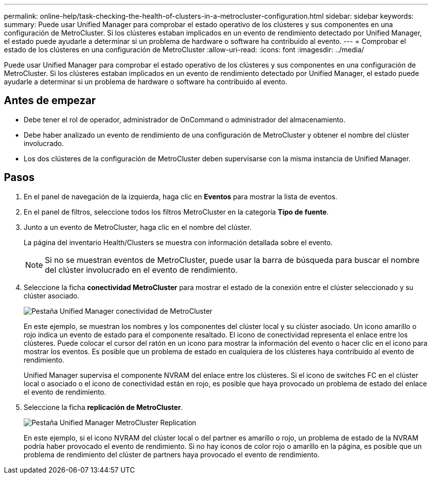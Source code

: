 ---
permalink: online-help/task-checking-the-health-of-clusters-in-a-metrocluster-configuration.html 
sidebar: sidebar 
keywords:  
summary: Puede usar Unified Manager para comprobar el estado operativo de los clústeres y sus componentes en una configuración de MetroCluster. Si los clústeres estaban implicados en un evento de rendimiento detectado por Unified Manager, el estado puede ayudarle a determinar si un problema de hardware o software ha contribuido al evento. 
---
= Comprobar el estado de los clústeres en una configuración de MetroCluster
:allow-uri-read: 
:icons: font
:imagesdir: ../media/


[role="lead"]
Puede usar Unified Manager para comprobar el estado operativo de los clústeres y sus componentes en una configuración de MetroCluster. Si los clústeres estaban implicados en un evento de rendimiento detectado por Unified Manager, el estado puede ayudarle a determinar si un problema de hardware o software ha contribuido al evento.



== Antes de empezar

* Debe tener el rol de operador, administrador de OnCommand o administrador del almacenamiento.
* Debe haber analizado un evento de rendimiento de una configuración de MetroCluster y obtener el nombre del clúster involucrado.
* Los dos clústeres de la configuración de MetroCluster deben supervisarse con la misma instancia de Unified Manager.




== Pasos

. En el panel de navegación de la izquierda, haga clic en *Eventos* para mostrar la lista de eventos.
. En el panel de filtros, seleccione todos los filtros MetroCluster en la categoría *Tipo de fuente*.
. Junto a un evento de MetroCluster, haga clic en el nombre del clúster.
+
La página del inventario Health/Clusters se muestra con información detallada sobre el evento.

+
[NOTE]
====
Si no se muestran eventos de MetroCluster, puede usar la barra de búsqueda para buscar el nombre del clúster involucrado en el evento de rendimiento.

====
. Seleccione la ficha *conectividad MetroCluster* para mostrar el estado de la conexión entre el clúster seleccionado y su clúster asociado.
+
image::../media/opm-um-mcc-connectivity-tab-png.gif[Pestaña Unified Manager conectividad de MetroCluster]

+
En este ejemplo, se muestran los nombres y los componentes del clúster local y su clúster asociado. Un icono amarillo o rojo indica un evento de estado para el componente resaltado. El icono de conectividad representa el enlace entre los clústeres. Puede colocar el cursor del ratón en un icono para mostrar la información del evento o hacer clic en el icono para mostrar los eventos. Es posible que un problema de estado en cualquiera de los clústeres haya contribuido al evento de rendimiento.

+
Unified Manager supervisa el componente NVRAM del enlace entre los clústeres. Si el icono de switches FC en el clúster local o asociado o el icono de conectividad están en rojo, es posible que haya provocado un problema de estado del enlace el evento de rendimiento.

. Seleccione la ficha *replicación de MetroCluster*.
+
image::../media/opm-um-mcc-replication-tab-png.gif[Pestaña Unified Manager MetroCluster Replication]

+
En este ejemplo, si el icono NVRAM del clúster local o del partner es amarillo o rojo, un problema de estado de la NVRAM podría haber provocado el evento de rendimiento. Si no hay iconos de color rojo o amarillo en la página, es posible que un problema de rendimiento del clúster de partners haya provocado el evento de rendimiento.


